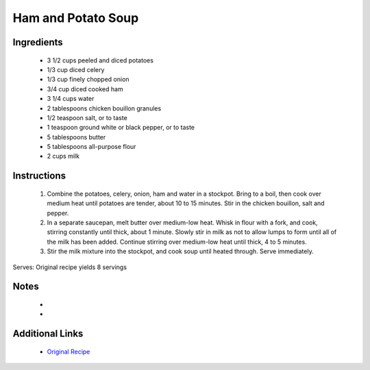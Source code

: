 Ham and Potato Soup
=============================

Ingredients
-----------
 * 3 1/2 cups peeled and diced potatoes
 * 1/3 cup diced celery
 * 1/3 cup finely chopped onion
 * 3/4 cup diced cooked ham
 * 3 1/4 cups water
 * 2 tablespoons chicken bouillon granules
 * 1/2 teaspoon salt, or to taste
 * 1 teaspoon ground white or black pepper, or to taste
 * 5 tablespoons butter
 * 5 tablespoons all-purpose flour
 * 2 cups milk

Instructions
-------------
 #. Combine the potatoes, celery, onion, ham and water in a stockpot. Bring to a boil, then cook over medium heat until potatoes are tender, about 10 to 15 minutes. Stir in the chicken bouillon, salt and pepper.                            
 #. In a separate saucepan, melt butter over medium-low heat. Whisk in flour with a fork, and cook, stirring constantly until thick, about 1 minute. Slowly stir in milk as not to allow lumps to form until all of the milk has been added. Continue stirring over medium-low heat until thick, 4 to 5 minutes.                            
 #. Stir the milk mixture into the stockpot, and cook soup until heated through. Serve immediately.                            

Serves: Original recipe yields 8 servings

Notes
-----
 * 
 * 

Additional Links
----------------
 * `Original Recipe <https://www.allrecipes.com/recipe/56927/delicious-ham-and-potato-soup/>`__